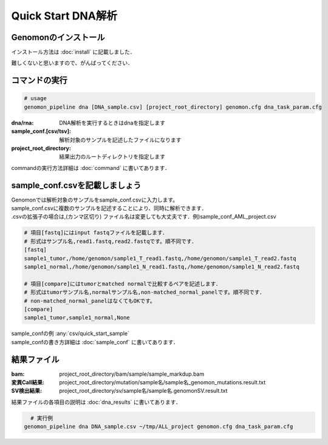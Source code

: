 ========================================
Quick Start DNA解析
========================================

Genomonのインストール
-------
| インストール方法は :doc:`install` に記載しました．
難しくないと思いますので、がんばってください．

コマンドの実行
-------

.. code-block:: bash
  
  # usage  
  genomon_pipeline dna [DNA_sample.csv] [project_root_directory] genomon.cfg dna_task_param.cfg
  
:dna/rna: DNA解析を実行するときはdnaを指定します
:sample_conf.[csv/tsv]: 解析対象のサンプルを記述したファイルになります
:project_root_directory: 結果出力のルートディレクトリを指定します

| commandの実行方法詳細は :doc:`command` に書いてあります．

sample_conf.csvを記載しましょう
--------------------

| Genomonでは解析対象のサンプルをsample_conf.csvに入力します。
| sample_conf.csvに複数のサンプルを記述することにより、同時に解析できます．
| .csvの拡張子の場合は,(カンマ区切り) ファイル名は変更しても大丈夫です．例)sample_conf_AML_project.csv

.. code-block:: bash
  
  # 項目[fastq]にはinput fastqファイルを記載します．
  # 形式はサンプル名,read1.fastq,read2.fastqです。順不同です．
  [fastq]
  sample1_tumor,/home/genomon/sample1_T_read1.fastq,/home/genomon/sample1_T_read2.fastq
  sample1_normal,/home/genomon/sample1_N_read1.fastq,/home/genomon/sample1_N_read2.fastq

  # 項目[compare]にはtumorとmatched normalで比較するペアを記述します．
  # 形式はtumorサンプル名,normalサンプル名,non-matched_normal_panelです。順不同です．
  # non-matched_normal_panelはなくてもOKです。
  [compare]
  sample1_tumor,sample1_normal,None

| sample_confの例 :any:`csv/quick_start_sample`
| sample_confの書き方詳細は :doc:`sample_conf` に書いてあります．

結果ファイル
------------------
:bam: project_root_directory/bam/sample/sample_markdup.bam
:変異Call結果: project_root_directory/mutation/sample名/sample名_genomon_mutations.result.txt
:SV検出結果: project_root_directory/sv/sample名/sample名.genomonSV.result.txt

結果ファイルの各項目の説明は :doc:`dna_results` に書いてあります．

.. code-block:: bash

    # 実行例
  genomon_pipeline dna DNA_sample.csv ~/tmp/ALL_project genomon.cfg dna_task_param.cfg
